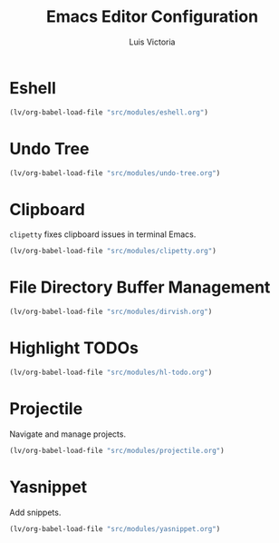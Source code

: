 #+TITLE: Emacs Editor Configuration
#+AUTHOR: Luis Victoria
#+PROPERTY: header-args :tangle yes

* Eshell
#+begin_src emacs-lisp
  (lv/org-babel-load-file "src/modules/eshell.org")
#+end_src

* Undo Tree
#+begin_src emacs-lisp
  (lv/org-babel-load-file "src/modules/undo-tree.org")
#+end_src

* Clipboard
~clipetty~ fixes clipboard issues in terminal Emacs.

#+begin_src emacs-lisp
  (lv/org-babel-load-file "src/modules/clipetty.org")
#+end_src

* File Directory Buffer Management
#+begin_src emacs-lisp
  (lv/org-babel-load-file "src/modules/dirvish.org")
#+end_src

* Highlight TODOs
#+begin_src emacs-lisp
  (lv/org-babel-load-file "src/modules/hl-todo.org")
#+end_src

* Projectile
Navigate and manage projects.

#+begin_src emacs-lisp
  (lv/org-babel-load-file "src/modules/projectile.org")
#+end_src

* Yasnippet
Add snippets.

#+begin_src emacs-lisp
  (lv/org-babel-load-file "src/modules/yasnippet.org")
#+end_src
